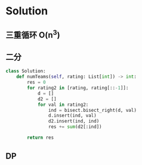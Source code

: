 * Solution
** 三重循环 O(n^3)
** 二分
#+BEGIN_SRC python
class Solution:
    def numTeams(self, rating: List[int]) -> int:
        res = 0
        for rating2 in [rating, rating[::-1]]:
            d = []
            d2 = []
            for val in rating2:
                ind = bisect.bisect_right(d, val)
                d.insert(ind, val)
                d2.insert(ind, ind)
                res += sum(d2[:ind])

        return res
#+END_SRC
** DP
